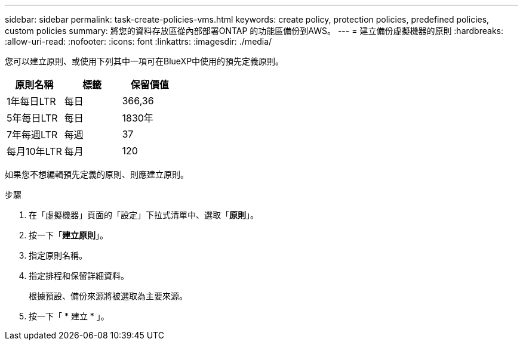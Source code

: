 ---
sidebar: sidebar 
permalink: task-create-policies-vms.html 
keywords: create policy, protection policies, predefined policies, custom policies 
summary: 將您的資料存放區從內部部署ONTAP 的功能區備份到AWS。 
---
= 建立備份虛擬機器的原則
:hardbreaks:
:allow-uri-read: 
:nofooter: 
:icons: font
:linkattrs: 
:imagesdir: ./media/


[role="lead"]
您可以建立原則、或使用下列其中一項可在BlueXP中使用的預先定義原則。

|===
| 原則名稱 | 標籤 | 保留價值 


 a| 
1年每日LTR
 a| 
每日
 a| 
366,36



 a| 
5年每日LTR
 a| 
每日
 a| 
1830年



 a| 
7年每週LTR
 a| 
每週
 a| 
37



 a| 
每月10年LTR
 a| 
每月
 a| 
120

|===
如果您不想編輯預先定義的原則、則應建立原則。

.步驟
. 在「虛擬機器」頁面的「設定」下拉式清單中、選取「*原則*」。
. 按一下「*建立原則*」。
. 指定原則名稱。
. 指定排程和保留詳細資料。
+
根據預設、備份來源將被選取為主要來源。

. 按一下「 * 建立 * 」。

